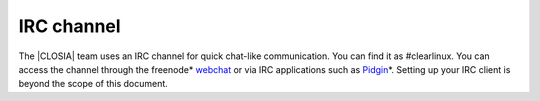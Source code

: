 .. _irc:

IRC channel
###########

The |CLOSIA| team uses an IRC channel for quick chat-like communication. You
can find it as #clearlinux. You can access the channel through the freenode\*
`webchat`_ or via IRC applications such as `Pidgin`_\*. Setting up your IRC
client is beyond the scope of this document.

.. _webchat: https://webchat.freenode.net/

.. _Pidgin: https://pidgin.im/